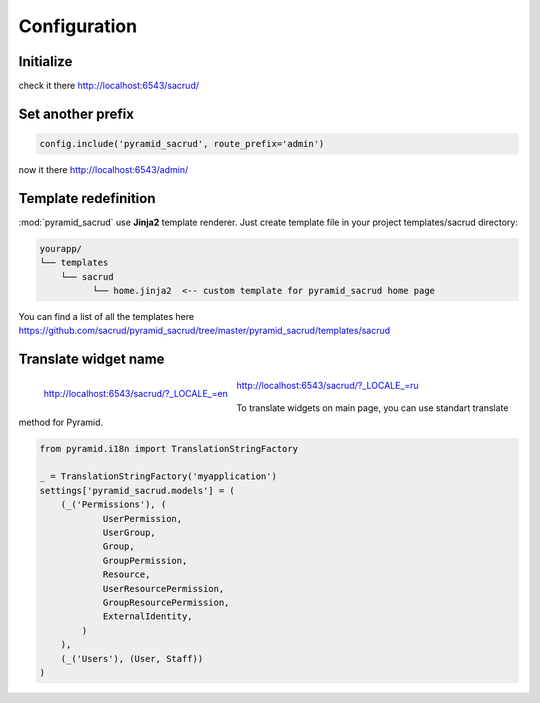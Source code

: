 Configuration
=============

Initialize
----------

.. code-block:: python
    :linenos:

    from .models import (Model1, Model2, Model3,)

    # add SQLAlchemy backend
    config.include('ps_alchemy')

    # add pyramid_sacrud and project models
    config.include('pyramid_sacrud')
    settings = config.registry.settings
    settings['pyramid_sacrud.models'] = (
        ('Group1', [Model1, Model2]),
        ('Group2', [Model3])
    )

check it there http://localhost:6543/sacrud/

Set another prefix
------------------

.. code-block:: python

    config.include('pyramid_sacrud', route_prefix='admin')

now it there http://localhost:6543/admin/

Template redefinition
---------------------

:mod:`pyramid_sacrud` use **Jinja2** template renderer.
Just create template file in your project templates/sacrud directory:

.. code-block:: bash

    yourapp/
    └── templates
        └── sacrud
              └── home.jinja2  <-- custom template for pyramid_sacrud home page

You can find a list of all the templates here
https://github.com/sacrud/pyramid_sacrud/tree/master/pyramid_sacrud/templates/sacrud

Translate widget name
---------------------

.. seealso::

    For more information see `Internationalization and Localization
    <http://docs.pylonsproject.org/docs/pyramid/en/latest/narr/i18n.html>`_

.. figure:: /_static/img/locale_en.png
    :align: left

    http://localhost:6543/sacrud/?_LOCALE_=en

.. figure:: /_static/img/locale_ru.png

    http://localhost:6543/sacrud/?_LOCALE_=ru

.. raw:: html

   <br />

To translate widgets on main page,
you can use standart translate method for Pyramid.

.. code-block:: python

    from pyramid.i18n import TranslationStringFactory

    _ = TranslationStringFactory('myapplication')
    settings['pyramid_sacrud.models'] = (
        (_('Permissions'), (
                UserPermission,
                UserGroup,
                Group,
                GroupPermission,
                Resource,
                UserResourcePermission,
                GroupResourcePermission,
                ExternalIdentity,
            )
        ),
        (_('Users'), (User, Staff))
    )
